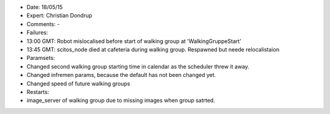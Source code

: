 -  Date: 18/05/15
-  Expert: Christian Dondrup
-  Comments: -
-  Failures:
-  13:00 GMT: Robot mislocalised before start of walking group at
   'WalkingGruppeStart'
-  13:45 GMT: scitos\_node died at cafeteria during walking group.
   Respawned but neede relocalistaion
-  Paramsets:
-  Changed second walking group starting time in calendar as the
   scheduler threw it away.
-  Changed infremen params, because the default has not been changed
   yet.
-  Changed speed of future walking groups
-  Restarts:
-  image\_server of walking group due to missing images when group
   satrted.

